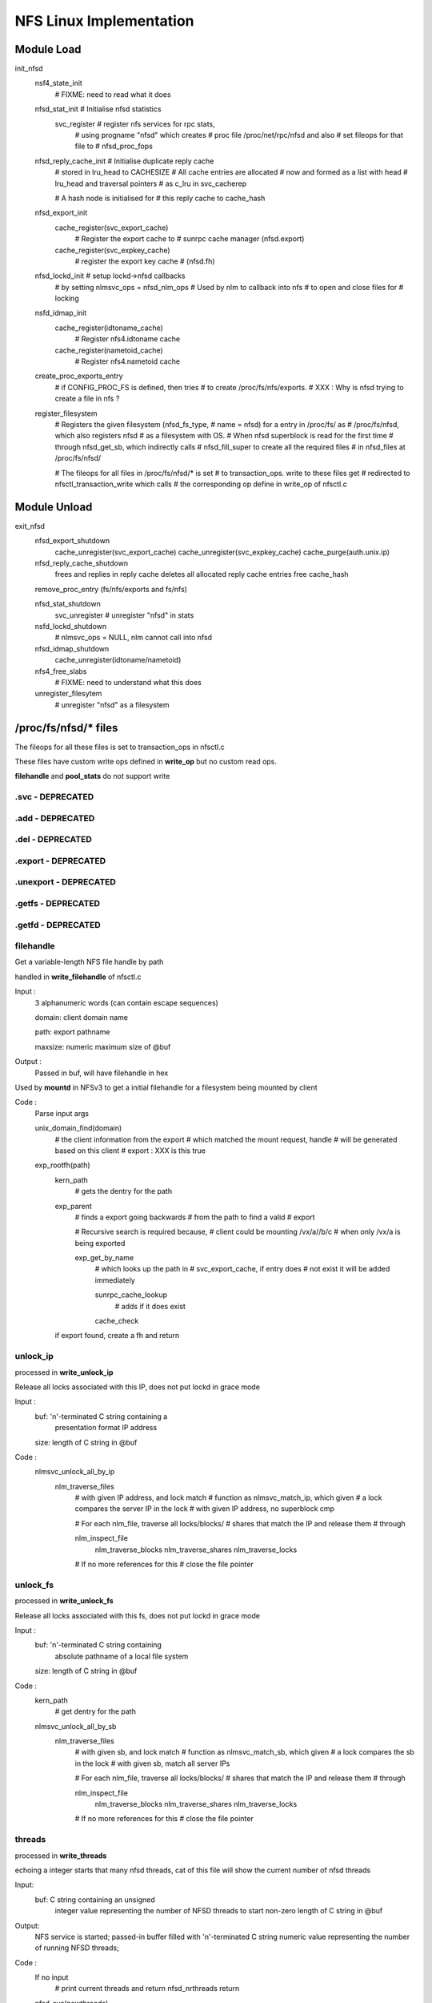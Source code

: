NFS Linux Implementation
========================

Module Load
-----------

init_nfsd
	nsf4_state_init
		# FIXME: need to read what it does
	nfsd_stat_init	# Initialise nfsd statistics
		svc_register	# register nfs services for rpc stats, 
				# using progname "nfsd" which creates 
				# proc file /proc/net/rpc/nfsd and also
				# set fileops for that file to 
				# nfsd_proc_fops

	nfsd_reply_cache_init	# Initialise duplicate reply cache
				# stored in lru_head to CACHESIZE
				# All cache entries are allocated 
				# now and formed as a list with head
				# lru_head and traversal pointers
				# as c_lru in svc_cacherep
				
				# A hash node is initialised for 
				# this reply cache to cache_hash
	
	nfsd_export_init
		cache_register(svc_export_cache)
				# Register the export cache to 
				# sunrpc cache manager (nfsd.export)
		cache_register(svc_expkey_cache)
				# register the export key cache
				# (nfsd.fh)

	nfsd_lockd_init	# setup lockd->nfsd callbacks
			# by setting nlmsvc_ops = nfsd_nlm_ops
			# Used by nlm to callback into nfs
			# to open and close files for 
			# locking

	nsfd_idmap_init
		cache_register(idtoname_cache)
			# Register nfs4.idtoname cache
		cache_register(nametoid_cache)
			# Register nfs4.nametoid cache

	create_proc_exports_entry
		# if CONFIG_PROC_FS is defined, then tries
		# to create /proc/fs/nfs/exports. 
		# XXX : Why is nfsd trying to create a file in nfs ?
	
	register_filesystem
		# Registers the given filesystem (nfsd_fs_type, 
		# name = nfsd) for a entry in /proc/fs/ as 
		# /proc/fs/nfsd, which also registers nfsd
		# as a filesystem with OS. 
		# When nfsd superblock is read for the first time
		# through nfsd_get_sb, which indirectly calls 
		# nfsd_fill_super to create all the required files
		# in nfsd_files at /proc/fs/nfsd/

		# The fileops for all files in /proc/fs/nfsd/* is set
		# to transaction_ops. write to these files get 
		# redirected to nfsctl_transaction_write which calls
		# the corresponding op define in write_op of nfsctl.c



Module Unload
-------------

exit_nfsd
	nfsd_export_shutdown
		cache_unregister(svc_export_cache)
		cache_unregister(svc_expkey_cache)
		cache_purge(auth.unix.ip)

	nfsd_reply_cache_shutdown
		frees and replies in reply cache
		deletes all allocated reply cache entries
		free cache_hash

	remove_proc_entry (fs/nfs/exports and fs/nfs)

	nfsd_stat_shutdown
		svc_unregister # unregister "nfsd" in stats

	nsfd_lockd_shutdown
		# nlmsvc_ops = NULL, nlm cannot call into nfsd

	nfsd_idmap_shutdown
		cache_unregister(idtoname/nametoid)

	nfs4_free_slabs
		# FIXME: need to understand what this does

	unregister_filesytem
		# unregister "nfsd" as a filesystem
	
/proc/fs/nfsd/* files
---------------------

The fileops for all these files is set to transaction_ops in nfsctl.c 

These files have custom write ops defined in **write_op** but no custom
read ops. 

**filehandle** and **pool_stats** do not support write

=================
.svc - DEPRECATED
=================

=================
.add - DEPRECATED
=================

=================
.del - DEPRECATED
=================

====================
.export - DEPRECATED
====================

======================
.unexport - DEPRECATED
======================

===================
.getfs - DEPRECATED
===================

===================
.getfd - DEPRECATED
===================

==========
filehandle
==========

Get a variable-length NFS file handle by path

handled in **write_filehandle** of nfsctl.c

Input :
	3 alphanumeric words (can contain escape sequences)

	domain:         client domain name

	path:           export pathname

	maxsize:        numeric maximum size of @buf

Output :
	Passed in buf, will have filehandle in hex

Used by **mountd** in NFSv3 to get a initial filehandle for a 
filesystem being mounted by client

Code :
	Parse input args

	unix_domain_find(domain)
		# the client information from the export
		# which matched the mount request, handle
		# will be generated based on this client 
		# export : XXX is this true

	exp_rootfh(path)
		kern_path
			# gets the dentry for the path
		exp_parent
			# finds a export going backwards
			# from the path to find a valid
			# export

			# Recursive search is required because,
			# client could be mounting /vx/a//b/c
			# when only /vx/a is being exported

			exp_get_by_name 
				# which looks up the path in 
				# svc_export_cache, if entry does
				# not exist it will be added immediately
				
				sunrpc_cache_lookup 
					# adds if it does exist
				cache_check
		
		if export found, create a fh and return

=========
unlock_ip
=========

processed in **write_unlock_ip**

Release all locks associated with this IP, does not put lockd
in grace mode

Input :
	 buf:    '\n'-terminated C string containing a
		presentation format IP address
	 size:   length of C string in @buf


Code : 
	nlmsvc_unlock_all_by_ip
		nlm_traverse_files
			# with given IP address, and lock match 
			# function as nlmsvc_match_ip, which given
			# a lock compares the server IP in the lock
			# with given IP address, no superblock cmp

			# For each nlm_file, traverse all locks/blocks/
			# shares that match the IP and release them
			# through 
			
			nlm_inspect_file
				nlm_traverse_blocks
				nlm_traverse_shares
				nlm_traverse_locks

			# If no more references for this
			# close the file pointer

=========
unlock_fs
=========

processed in **write_unlock_fs**

Release all locks associated with this fs, does not put lockd
in grace mode

Input :
	 buf:    '\n'-terminated C string containing
		 absolute pathname of a local file system	
	 size:   length of C string in @buf


Code : 
	kern_path
		# get dentry for the path

	nlmsvc_unlock_all_by_sb
		nlm_traverse_files
			# with given sb, and lock match 
			# function as nlmsvc_match_sb, which given
			# a lock compares the sb in the lock
			# with given sb, match all server IPs

			# For each nlm_file, traverse all locks/blocks/
			# shares that match the IP and release them
			# through 
			
			nlm_inspect_file
				nlm_traverse_blocks
				nlm_traverse_shares
				nlm_traverse_locks

			# If no more references for this
			# close the file pointer

=======
threads
=======

processed in **write_threads**

echoing a integer starts that many nfsd threads, cat of this file
will show the current number of nfsd threads

Input:
	buf:            C string containing an unsigned
			integer value representing the
			number of NFSD threads to start
			non-zero length of C string in @buf

Output:
	NFS service is started;
        passed-in buffer filled with '\n'-terminated C
	string numeric value representing the number of
	running NFSD threads;

Code :
	If no input	
		# print current threads and return
		nfsd_nrthreads
		return

	nfsd_svc(newthreads)
		# Maximum 8192 threads can be started
		# as defined in NFSD_MAXSERVS
		
		# Initialise read ahead buffers
		# If already initialised, the buffers
		# don't increase. So if a new thread
		# count is being echoed, when already
		# started, this won't increase the
		# read-ahead buffers
		#
		nfsd_racache_init (2 * noofthreads)
			# Initialise the cache with
			# buckets if not already
			# initiailsed

		nfs4_state_start
			# FIXME: need to figure out what
			# it does

		nfsd_reset_versions
			# If no versions configured currently
			# configure versions in nfsd_versions
			# based on nfsd_version. nfsd_version
			# lists all the versions possible,
			# nfsd_versions is configured dynamically
			# to the list of versions we want to use

		nfsd_create_serv
			# If server already created return

			# calculate max_blk_size based on RAM
			# 1/4096 of RAM, for 4G ram 1MB size
			# upto a maximum of NFSSVC_MAXBLKSIZE 
			# which is a RPC max payload. RPC allows
			# another PAGE_SIZE for the whole message

			svc_create_pooled
				# a nfsd_last_thread pointer is
				# passed to let svc manager know
				# what to do when the last thread
				# is exiting

				# a funtion pointer to the function
				# that should initialise the thread

				# sunrpc maps pools to CPUs, default
				# is all CPUs in one pool 
				# SVC_POOL_DEFAULT

				svc_pool_map_get # return 1 pool

				__svc_create
					# Initialise the svc
					# Initialise pools and
					# and their list of threads

					svc_unregister(svc) 
					# remove stale registrations

				set sv_fucntion to nfsd()
				and module as THIS_MODULE

			set_max_drc
				# max memory to be used for
				# duplicate reply cache


			record current time in nfssvc_boot

		nfsd_init_socks
			# sv_permsocks already created return

			create udp/tcp transport on port 2049
			
			lockd_up
				# if already running return

				svc_create
					# create NLM service, with 
					# bufsize of 1024 and no
					# shutdown function to be
					# called when last thread dies
						
					make_socks
						create_lockd_family
						# IPv4 and IPv6 
						# TCP and UDP 
						# socket creation

					svc_prepare_thread
						# Prepares the svc
						# for a new thread in
						# a given pool and 
						# return set as
						# nlmsvc_rqst
						init wait queue rq_wait
						sv_nrthreads++
						adds thread to pool
						allocates rq_argp &
							rq_resp
						svc_init_buffer which
						initialises rq_pages
						to the required no of
						pages as per sv_max_mesg

					svc_sock_update_bufs
					sv_maxconn = 1024

					start kernel thread with
					lockd()

					svc_destory 
						# to reduce the thread
						# count of current 
						# foreground thread
						# svc_prepare_thread 
						# would have inc the 
						# thread count to 2
					
					nlmsvc_users++

		svc_set_num_threads
			# set nfsd threads to given count

			# if no of threads greater than current
			# no of threads in the given pool or 
			# or pick a pool by balancing 
			choose_pool
			svc_prepare_thread
			start kernel thread at nfsd()


			# If not of threads is less than current
			# threads, pick a victim and kill
			choose_victim
			send_sig(SIGINT)

		svc_destroy	# Release current thread

============
pool_threads
============

Set or report the current number of threads per pool

handled in **write_pool_threads**

Input:
	buf:            C string containing whitespace-
			separated unsigned integer values
			representing the number of NFSD
			threads to start in each pool

NFS threads cannot be started by writing to pool_threads. It has to 
be started by writing to threads, and then can be balanced by writing
to pool_threads

Code :
	npools == 0 && return 
		# NFS server not started, cannot be started
		# by writing to pool_threads

	nfsd_set_nrthreads
		# Ensure total threads is not greater
		# than 8192

		# If no of threads greater than 8192
		# scale down proportinally as user
		# requested

		# for each pool
		svc_set_num_threads 

		# reduce the counter for our instance
		svc_destroy

	nfsd_get_nrthreads	# get current threads

	print current threads per pool
		as a space separated list and return

========
versions
========

Set or report the available NFS protocol versions

cat /proc/fs/nfsd/versions 
+2 +3 -4 -4.1

echo -2 +3 +4 > /proc/fs/nfsd/versions
# will enable NFSv3 and NFSv4

handled in **write_versions**

Input:
	buf:            C string containing whitespace-
			separated positive or negative
			integer values representing NFS
			protocol versions to enable ("+n")
			or disable ("-n")

Code : __write_versions

	If server already running return busy

	# Call nfsd_vers with NFSD_CLEAR or NFSD_SET as
	# per user request
	nfsd_vers
		if (set)
			nfsd_versions[vers] = nfsd_version[vers];
		if (clear)
			 nfsd_versions[vers] = NULL
	
	nfsd_reset_versions
		# If user removed all versions
		# restore defaults

	# for 2..4
	nfsd_vers # and print +/-
	If +4
		nfsd_minorversion(minor, NFSD_TEST) # 4.1

========
portlist
========

Pass a socket file descriptor or transport name to listen on

Input:
      buf:            C string containing an unsigned
		      integer value representing a bound
		      but unconnected socket that is to be
		      used as an NFSD listener; listen(3)
		      must be called for a SOCK_STREAM
		      socket, otherwise it is ignored

      buf:            C string containing a "-" followed
		      by an integer value representing a
		      previously passed in socket file
		      descriptor

      buf:            C string containing a transport
		      name and an unsigned integer value
		      representing the port to listen on,
		      separated by whitespace

      buf:            C string containing a "-" followed
		      by a transport name and an unsigned
		      integer value representing the port
		      to listen on, separated by whitespace

Output:
	passed-in buffer filled with a '\n'-terminated C
	string containing a whitespace-separated list of
	named NFSD listeners;


Code : calls __write_ports

	__write_ports_names
		svc_xprt_names
			for each socket sv_permsocks
			add string from svc_one_xprt_name
			to buf

	
	__write_ports_addfd   # if format "123"
		# single 'fd' number was written, in which case 
		# it must be for a socket of a supported 
		# family/protocol, and we use it as an
		# nfsd listener

		nfsd_create_serv
			
		lockd_up

		svc_addsock (nfsd_serv, fd, buf
			sockfd_lookup
				fget(fd)
				sock_from_file(file)
			check sock is IPv4/IPv6/UDP/TCP
			check socket not connected already

			svc_setup_socket
				svc_register(nfsd_serv, socket)a
					for each program and prog_version
					# nfs and nfs_acl(hidden)
						__svc_register

				svc_udp/tcp_init

			add socket to sv_permsocks
			svc_xprt_received

			svc_one_sock_name
				# prints socket type udp/tcp
				# ipv4/ipv6 in a text format to
				# buf. This is the same
				# string that should be used
				# for deletion with write_ports
				# as -"string"
		sv_nrthreads--



	__write_ports_delfd	# if format "-123"
		 svc_sock_names
			# for each socket in sv_permsocks
			svc_one_sock_name

			If string == user_string
				closesk=sk
			else
				# exclude the socket
				# to be closed from returning
				add string to buf

		svc_close_xprt(closesk) # Cannot unregister 
					# just one protocol
					# to portmap
		if (len >= 0)
			lockd_down	# always


	__write_ports_addxprt	# if format "tcp 2049"
		nfsd_create_serv

		svc_create_xprt	# only PF_INET called in 2.6.32
				# 3.0 call for PF_INET and PF_INET6
			__svc_xpo_create
			add transport to sv_permsocks


	__write_ports_delxprt	# if format "-tcp 2049)
		svc_find_xprt(AF_UNSPEC matches INET4 and INET6)
			search in sv_permsocks for given transport
			svc_xprt_get	# only one socket is returned
					# If IPv4 and IPv6, need to
					# call twice
		svc_close_xprt
		svc_xprt_put
		
==============
max_block_size
==============

Set or report the current NFS blksize

handled in **write_maxblksize**

Input:
	buf:            C string containing an unsigned
			integer value representing the new
			NFS blksizea

Code :
	no input print nfsd_max_blksize

	new size between 1024 .. NFSSVC_MAXBLKSIZE
	round off to nearest 1K 
	if (no nfsd threads started)
		nfsd_max_blksize = user provided size

==============
nfsv4leasetime
==============

Set or report the current NFSv4 lease time

handled in **write_leasetime**

Input:
	buf:            C string containing an unsigned
			integer value representing the new
			NFSv4 lease expiry time

Code : calls __write_leasetime

	if (nfsd_serv) return EBUSY
	lease should be between 10..3600
	nfs4_reset_lease
		user_lease_time = leasetime
		# Lease time cannot be changed on 
		# the fly. Lease time is updated 
		# when the next time ew start to 
		# register any changes in least time
	
	if no input
		nfs4_lease_time
			prints lease time lease_time  
			# prints the current running
			# lease time and not modified 

================
nfsv4recoverydir
================

Set or report the pathname of the recovery directory

handled in **write_recoverydir**

Input:
	buf:            C string containing the pathname
			of the directory on a local file
			system containing permanent NFSv4
			recovery data


Code : calls __write_recoverydir
	
	if (nfsd_serv) return EBUSY
	nfs4_reset_recoverydir
		kern_path (LOOKUP_FOLLOW, path)
		if (dir)
			nfs4_set_recdir
				user_recovery_dirname = dir
		path_put
	
	if no input
		nfs4_recoverydir
			print user_recovery_dirname


nfsd() kernel thread start
--------------------------

This is called from **svc_set_num_threads** when the no
of threads is set to **/proc/fs/nfsd/threads**


lock &nfsd_mutex
set umask = 0 after unshare_fs_struct from init process
allow signals to kill this thread
increase thread count in nfsdstats

less throttling in balance_dirty_pages by PF_LESS_THROTTLE
set_freezable

infinite loop
	svc_recv
		need to allocate sv_max_mesg + PAGE_SIZE for
		request processing

		# Since this allocation is done all threads
		# if a maximum of 8192 threads are used, then
		# with max_blksize of 1M, 8G will be used by
		# nfsd threads (even if idle)

		alloc required sv_max_mesg + PAGE_SIZE in 
		PAGE_SIZE chunks (rq_pages would have been
		initialised when the thread was created from
		svc_prepare_thread)
			alloc_page(GFP_KERNEL)
			if cannot alloc retry every 500ms

		assign first page for request args
		next pages-2 as data
		last page for response

		svc_xprt_dequeue (get first xprt from sp_sockets)
		if (xprt available)
			svc_xprt_get(xprt)
		else
			add_wait_queue (rq_wait)
			wait for timeout time
			remove_wait_queue (rq_wait)

			if (rq_xprt still NULL)
				svc_thread_dequeue from pool
				return EAGAIN

		if xprt closed, 
			svc_delete_xprt
		if listener xprt
			accept connection
			svc_xprt_get(newxpt)
			add new xpt to sv_tempsocks
			svc_xprt_received(new)
			svc_xprt_put
			svc_xprt_received
		if existing connection xprt
			if any deferred request, process it
			else xpo_recvfrom

	exp_readlock	# Lock the export hash tables
	svc_process
		# setup response xdr_buf
		# verify its a RPC call not RPC reply
		svc_process_common
			Find the program that matches the request
			svc_authenticate
			verify valid version for the program
			verify procedure number

			if (prog/version provides vs_dispatch)
				call vs_dispatch
				# nfsd (nfsd_program) uses this

			otherwise
				call procedure pc_func directly
				# nlm (nlmsvc_program) uses this
				if reply required
			call pc_release is defined
				NFS uses this to release 
				file handle used in this RPC
				(releases dentry and other stuff)
	exp_readunlock

thread has received kill signal or EINTR
flush_signals
decrement thread count in nfsdstats

svc_exit_thread		
	# Free up resources allocated for this 
	# thread to process requests
	# decrement pool thread count
	svc_destroy	# decrement service thread count

unlock &nfsd_mutex

nfsd_dispatch
-------------

Check whether we have this call in the cache
nfsd_cache_lookup
	if no cache return

	cache_lock

	get hash for this xid
	search in hash for matching
		xid, proc, prot, vers, addr
	if found in cache 
		update nfsdstats.rchits
		update the time for entry as replied now
		move the entry to end of LRU
		if RPC in progress or age is less than RC_DELAY
			drop rpc	(in progress or aggressive 
					retries)
		if RC_NOCACHE cannot reply drop
			# For a successful rpc, this is usually
			# set based on pc_cachetype of the 
			# procedure. Operations that can be
			# safely replayed (idempotent) do
			# not cache results (usually read ops)
			For NFSv3 refer to nfsd_procedures3
			For NFSv4 refer to nfsd_procedures4, but
				as of 3.0 kernel, linux NFS does
				not implement DRC for NFSv4
		if RC_REPLSTAT just copy status and reply
		if RC_REPLBUFF copy the reply buffer, which might
				have quite a bit of data
			# For a successful rpc, this is usually
			# set based on pc_cachetype of the 
			# procedure. Operations that CANNOT be
			# safely replayed (non-idempotent)
			# like any write ops, try to cache the
			# results and replies
			For NFSv3 refer to nfsd_procedures3
			For NFSv4 refer to nfsd_procedures4, but
				as of 3.0 kernel, linux NFS does
				not implement DRC for NFSv4
	if (not found in cache)
		update nfsdstats.rcmisses

		find a free entry in lru DRC
			rp->c_state != RC_INPRO

		rp->c_state = RC_INPROG
		rehash this based on new xid
	
if found in cache and drop/reply, then return 0/1

pc_decode	# decode args

grab the location to store the status, as
nfsv4 does some encoding while processing

call the procedure handler
	pc_func

if (not null procedure)
	update error in respone

nfsd_cache_update
	if reply size quite large ignore
	if RC_REPLSTAT
		save status in entry
	RC_REPLBUFF
		allocate new memory for this
		copy status to new memory
		move the entry to end of LRU
		update timestamp as jiffies

NFSv3 Procedures
----------------

==========================
nfs3svc_decode_fhandleargs
==========================

General procedure for decoding args and verify filehandle, set 
as .pc_decode for all NFSv3 procedures

Code : calls decode_fh

fh_init
copy on-the-wire fh contents to a svc_fh structure

=========
fh_verify
=========

fh_verify
	if (dentry not set)
		nfsd_set_fh_dentry
			decode filehandle
			rqst_exp_find
				exp_find (client ..)
					exp_find_key
						svc_expkey_lookup
							build hash for expkey
							sunrpc_cache_lookup
						cache_check
					exp_get_by_name

			if (exp not found)
				# client had a handle
				# but it is no longer valid
				# return stale

# FIXME : need to fully understand how this works in code
	
	nfsd_mode_check	# check inode type, requested type

	check_nfsd_access
		# check security
	nfsd_permission
		# checks access permissions

=============
NFS3PROC_NULL
=============

return ok

================
NFS3PROC_GETATTR
================

handled in **nfsd3_proc_getattr,**

fh_copy		# copy filehandle from request to svc_fh
fh_verify
vfs_getattr
	security_inode_getattr
		# check for security errors
	inode->i_op->getattr	# calls FS getattr
	generic_fillattr	# copies stat to NFSv3 format

================
NFS3PROC_SETATTR
================

handled in **nfsd3_proc_setattr,**

fh_copy
nfsd_setattr
	if ia_valid & ATTR_SIZE		# size reset requested
		ftype = S_IFREG		# file type should be REG
	fh_verify

	if (symlink)
		cannot update i_mode on symlink
	
	if (size change)
		if (truncate to smaller size)
			nfsd_permission		# check inode is not
						# append only inode

			break_lease (write lease, non-blocking)
			if (EWOULDBLOCK)
				# if the lease taken by us NFS
				# itself, then the kernel would
				# consider this as a deadlock
				return ETIMEDOUT
		
			get_write_access
			locks_verify_truncate
			vfs_dq_init

		if (!check_guard || guardtime == inode->i_ctime.tv_sec) {
			# client has not asked to verify
			# ctime, or ctime verification 
			# requested and passed
			fh_lock
			notify_change
			fh_unlock
	
		if (size change)
			put_write_access

		if (export is sync)
			write_inode_now (sync)
				&inode_lock
				writeback_single_inode
				spin_unlock
				if (sync)
					inode_sync_wait


===============
NFS3PROC_LOOKUP
===============

handled in **nfsd3_proc_lookup**

fh_copy incoming filehandle to resp->dirfh
fh_init resp->fh
nfsd_lookup
	nfsd_lookup_dentry
		fh_verify dir file handle
		exp_get 
		if ( . or ..)
			if (.)
				dentry = dget()
			if (..)
				dentry = dget_parent()
			handle crossing mount points
		if (normal lookup)
			fh_lock directory
			lookup_one_len

			# check mount point crossed
			nfsd_cross_mnt
				follow_down(dentry)
				if (mount point crossed and
					nfsv4 or exp|crossmnt)
					update dentry
	check_nfsd_access

	fh_compose
		# create a fileandle from dentry
		# in resp->fh
	dput dentry
	exp_put

===============
NFS3PROC_ACCESS
===============

handled in **nfsd3_proc_access**

fh_copy incoming fh to resp->fh
nfsd_access
	fh_verify
	check access permissions
		nfsd_permission

=================
NFS3PROC_READLINK
=================

handled in **nfsd3_proc_readlink**

fh_copy incoming fh to resp->fh
nfsd_readlink
	fh_verify
	i_op->readlink is not available return error
	touch_atime

	get_fs and set_fs
	i_op->readlink
	set_fs

=============
NFS3PROC_READ
=============

handled in **nfsd3_proc_read**

if requested size > max_payload_size
	resp->count = max_payload_size

svc_reserve_auth
fh_copy incoming fh to resp->fh
nfsd_read
	if (file already open)		# In 3.0 kernel
		nfsd_permission		# we don't have file
		nfsd_vfs_read		# argument passed here
	else
		nfsd_open
			fh_verify
			if (append only inode and write requested)
				return error
			if (regular file and mandatory lock enabled)
				# we cannot know that mandatory
				# lock has been taken via NLM
				# as there is no integration between
				# NFS and NLM
				reject the request
			break_lease O_NONBLOCK and read/write mode
			if (EWOULDBLOCK)
				# lease taken by us
				# probably via NFSv4
				return ETIMEDOUT
				dentry_open

		nfsd_vfs_read
			nfsd_get_raparams	# 3.0 does ra 
						# mgmt in nfsd_read
						# itself

				# checks if there is any ra params 
				# in use for this inode on dev
				# and returns that
				
				# otherwise finds a free slot
				# if available
			if (ra available)
				file->f_ra = ra->p_ra
			set O_NONBLOCK on file

			if (f_op->splice_read and not gss)
				initialise splice_desc
				splice_direct_to_actor 
					# nfsd_direct_splice_actor
					__splice_from_pipe

				# XXX: do_splice_to can use 
				# default_file_splice_read if there 
				# is no default splice read provided
				# by FS, why isn't NFS using it

			else
				set_fs
				vfs_readv
				set_fs

		nfsd_close

if (eof reached with data read)
	set resp->eof

==============
NFS3PROC_WRITE
==============

handled in **nfsd3_proc_write**

fh_copy incoming fh to resp->fh
set resp->committed and incoming
nfsd_write
	if (file already open)		
		nfsd_permission		
		nfsd_vfs_write
	else
		nfsd_open
		nfsd_vfs_write
			if (nfsv2 and wgather on export)
				wgather = 1

			if (no f_op->fsync)
				# we cannot honour fsync
				# or COMMIT, so write the
				# data now itself
				stable = 2

			if (export async)
				stable = 0
			if (stable and no wgather)
				set O_SYNC
			set O_NONBLOCK on file

			set_fs
			vfs_writev
			set_fs

			update nfsdstats.io_write
			fsnotify_modify

			if (stable and wgather)
				wait_for_concurrent_writes
					# used only for NFSv2
					if (another write on inode ||
					    last write was done on this
						sleep 10ms
					if (inode dirty)
						nfsd_sync
				
		nfsd_close

===============
NFS3PROC_CREATE
===============

handled in **nfsd3_proc_create**

fh_copy incoming fh to resp->dirfh
fh_init resp->fh

fh_verify 
nfsd_create_v3
	check not . or ..
	fh_verify fh is a DIR
	lookup given name
	if (not exist)
		fh_verify MAY_CREATE
	fh_compose

	mnt_want_write
	if (already exist)
		if UNCHECKED and not REG
			return exists
		if UNCHECKED and REG
			update size
		if EXCLUSIVE and mtime/ctime/size do not match
			return exists
		mnt_drop_write
	else
		vfs_create
		if (export is sync)
			nfsd_sync_dir	# which calls fsync
		if (EXCLUSIVE create)
			put verifier in atime/mtime
		nfsd_create_setattr
			nfsd_setattr
		mnt_drop_write
		fh_update

	fh_unlock
	dput

==============
NFS3PROC_MKDIR
==============

handled in **nfsd3_proc_mkdir**

fh_copy incoming fh to resp->dirfh
fh_init resp->fh
nfsd_create type DIR
	check not . or ..
	fh_verify fh is DIR

	if (resp dentry not set)
		lookup_one_len new name
		fh_compose new dentry
	else
		dget resp dentry
	
	verify dentry d_inode is still negative
	mnt_want_write
	vfs_create/mkdir/mknod

	if (export is sync)
		nfsd_sync_dir
		write_inode_now
	nfsd_create_setattr
	mnt_drop_write
	fh_update
	
	dput child

================
NFS3PROC_SYMLINK
================

handled in **nfsd3_proc_symlink**

fh_copy incoming fh to resp->dirfh
fh_init resp->fh
nfsd_symlink
	check not . or ..
	fh_verify fh is DIR and MAY_CREATE
	lookup_one_len

	mnt_want_write
	vfs_symlink
	if export is sync
		nfsd_sync_dir
	fh_unlnk
	mnt_drop_write

	fh_compose
	dput new

==============
NFS3PROC_MKNOD
==============

handled in **nfsd3_proc_mknod**

fh_copy incoming fh to resp->dirfh
fh_init resp->fh
nfsd_create

===============
NFS3PROC_REMOVE
===============

handled in **nfsd3_proc_remove**

fh_copy incoming fh to resp->fh
nfsd_unlink not DIR
	check not . or ..
	fh_verify

	fh_lock_netsted

	lookup_one_len
	if (no d_inode)
		return noent
	
	mnt_want_write
	if (not DIR)
		vfs_unlink
	else
		vfs_rmdir
	dput deleted dentry
	if (export is sync)
		nfsd_sync_dir

==============
NFS3PROC_RMDIR
==============

handled in **nfsd3_proc_rmdir**

fh_copy incoming fh to resp->fh
nfsd_unlink is DIR

===============
NFS3PROC_RENAME
===============

handled in **nfsd3_proc_rename**

fh_copy from to fh to resp
nfsd_rename
	fh_verify from fh DIR
	fh_verify to fh DIR

	check neither are . or ..

	lock_rename	# cannot use fh_lock, can deadlock

	lookup_one_len from name
	if no inode
		return error
	
	lookup_one_len new name

	verify both fh are coming from same mntpoint
	mnt_want_write
	vfs_rename
	if (export is sync)
		nfsd_sync_dir (todir)
		nfsd_sync_dir (fromdir)
	mnt_drop_write

	dput ndentry
	dput odentry

=============
NFS3PROC_LINK
=============

handled in **nfsd3_proc_link**

fh_copy incoming from handle to resp->fh
fh_copy incoming to handle to resp->tfh
nfsd_link
	fh_verify from fh is DIR and MAY_CREATE
	fh_verify to fh is not DIR

	check not . or ..

	fh_lock_nested

	lookup_one_len new name
	mnt_want_write

	vfs_link
	if (export is sync)
		nfsd_sync_dir dest dir
		write_inode_now new inode
	mnt_drop_write
	dput dnew
	fh_unlock

================
NFS3PROC_READDIR
================

handled in **nfsd3_proc_readdir**

fh_copy incoming fh to resp->fh
nfsd_readdir
	# we don't use verifier

	vfs_llseek offset
		
	nfsd_buffered_readdir
		while (1)
			vfs_readdir
			encode
				for readdir it is
				nfs3svc_encode_entry

				for readdirplus it is
				nfs3svc_encode_entry_plus
			vfs_llseek SEEK_CUR
	nfsd_close

====================
NFS3PROC_READDIRPLUS
====================

handled in **nfsd3_proc_readdirplus**

fh_copy incoming fh to resp->fh
nfsd_readdir 

===============
NFS3PROC_FSSTAT
===============

handled in **nfsd3_proc_fsstat**

nfsd_statfs
	fh_verify
	vfs_statfs
fhput fh

===============
NFS3PROC_FSINFO
===============

handled in **nfsd3_proc_fsinfo**

fh_verify
copy all relevant stats from sb and nfsd variables
fh_put

=================
NFS3PROC_PATHCONF
=================

handled in **nfsd3_proc_pathconf**

fh_verify 
set attribues 
fh_put

===============
NFS3PROC_COMMIT
===============

handled in **nfsd3_proc_commit**

fh_copy incoming fh to resp->fh
nsfd_commit
	nfsd_open REG and MAY_WRITE
	if (export is sync)
		if f_op->f_sync
			nfsd_sync
				lock i_mutex
				nsfd_dosync
					filemap_write_and_wait
					fsync
				unlock
		else
			not supp

	nsfd_close


